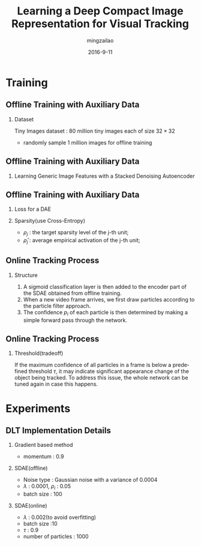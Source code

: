 #+TITLE:     Learning a Deep Compact Image Representation for Visual Tracking
#+AUTHOR:    mingzailao
#+EMAIL:     mingzailao@126.com
#+DATE:      2016-9-11
#+KEYWORDS:  RNN, CV, 
#+LANGUAGE:  en


#+STARTUP: beamer
#+STARTUP: oddeven

#+LaTeX_CLASS: beamer
#+LaTeX_CLASS_OPTIONS: [bigger]

#+BEAMER_THEME: Darmstadt

#+OPTIONS:   H:2 toc:t
#+SELECT_TAGS: export
#+EXCLUDE_TAGS: noexport
#+COLUMNS: %20ITEM %13BEAMER_env(Env) %6BEAMER_envargs(Args) %4BEAMER_col(Col) %7BEAMER_extra(Extra)

* Training
** Offline Training with Auxiliary Data
*** Dataset
    Tiny Images dataset : 80 million tiny images each of size $32\times 32$
- randomly sample 1 million images for offline training
** Offline Training with Auxiliary Data
*** Learning Generic Image Features with a Stacked Denoising Autoencoder
[[./1.png]]
** Offline Training with Auxiliary Data
*** Loss for a DAE
\begin{equation}
\mathcal{L}=\sum_{i=1}^k||x_i-\hat{x}_i||_2^2+\lambda(||W||_F^2+||W'||_F^2)
\end{equation}
*** Sparsity(use Cross-Entropy)
- $\rho_j$ : the target sparsity level of the j-th unit;
- $\hat{\rho}_j$ : average empirical activation of the j-th unit;
\begin{equation}
H(\rho||\hat{\rho})=-sum_{j=1}^m[\rho_j\log(\hat{\rho}_j)+(1-\rho_j)\log(1-\hat{\rho}_j)]
\end{equation}
** Online Tracking Process
*** Structure
1. A sigmoid classification layer is then added to the encoder part of the SDAE obtained from offline training.
2. When a new video frame arrives, we first draw particles according to the particle filter approach.
3. The confidence $p_i$ of each particle is then determined by making a simple forward pass through the network.
** Online Tracking Process
*** Threshold(tradeoff)
If the maximum confidence of all particles in a frame is below a predefined threshold $\tau$,
it may indicate significant appearance change of the object being tracked. To address this issue, the whole network can be tuned again in case this happens.

* Experiments
** DLT Implementation Details
*** Gradient based method
- momentum : 0.9
*** SDAE(offline)
- Noise type : Gaussian noise with a variance of 0.0004
- $\lambda$ : 0.0001, $\rho_i$ : 0.05
- batch size : 100
*** SDAE(online)
- $\lambda$ : 0.002(to avoid overfitting)
- batch size :10
- $\tau$ : 0.9
- number of particles : 1000





